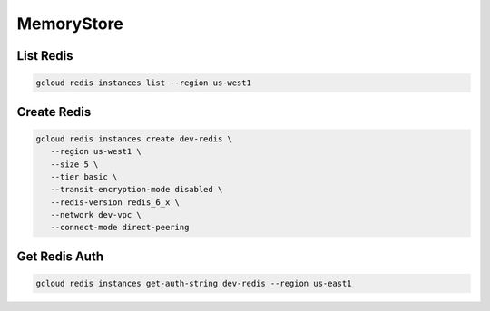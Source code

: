 MemoryStore
===========

List Redis
----------

.. code:: bash

   gcloud redis instances list --region us-west1

Create Redis
------------

.. code:: bash

   gcloud redis instances create dev-redis \
      --region us-west1 \
      --size 5 \
      --tier basic \
      --transit-encryption-mode disabled \
      --redis-version redis_6_x \
      --network dev-vpc \
      --connect-mode direct-peering

Get Redis Auth
--------------

.. code:: bash

   gcloud redis instances get-auth-string dev-redis --region us-east1